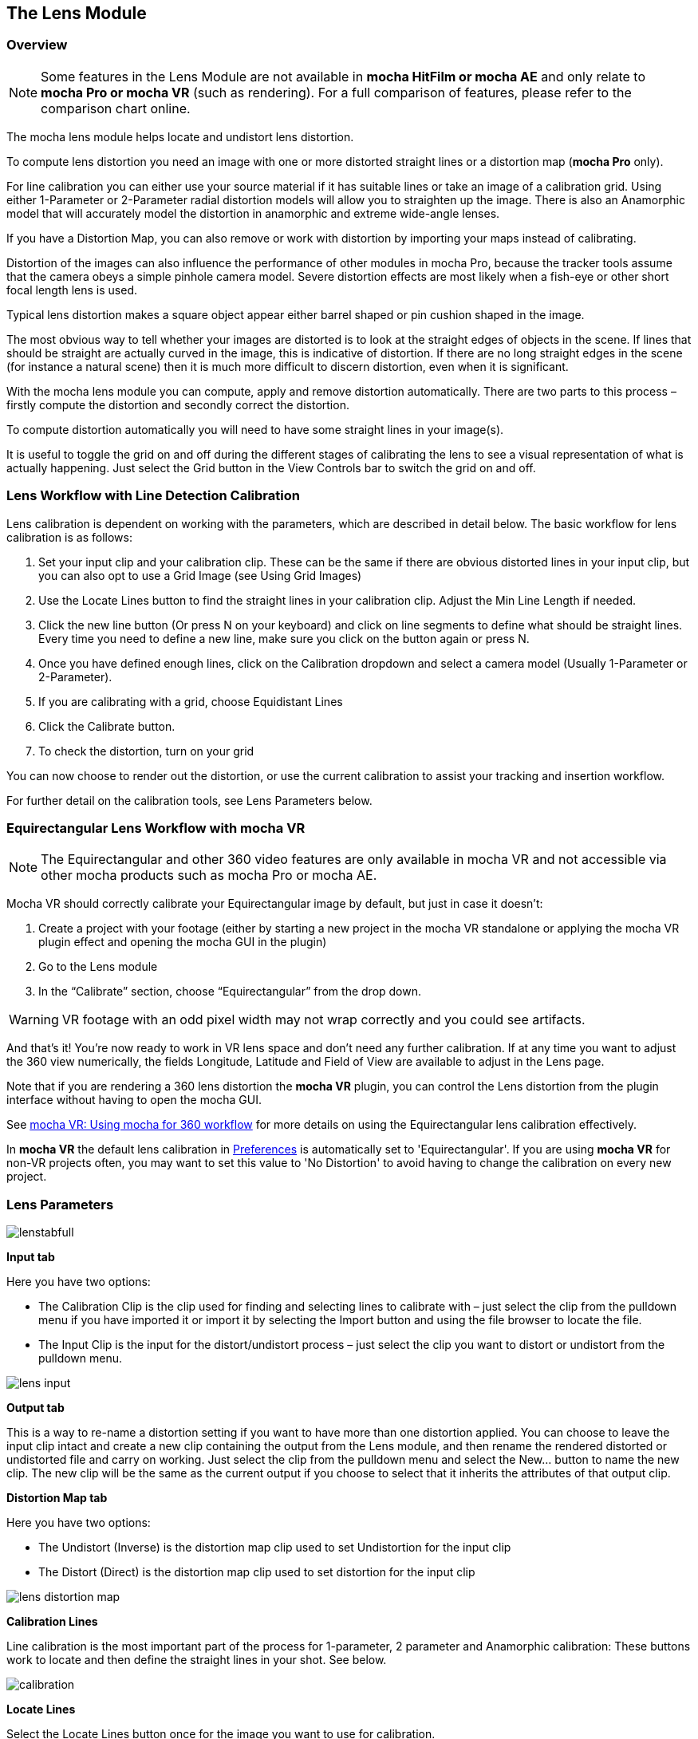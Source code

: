
== The Lens Module


=== Overview

NOTE: Some features in the Lens Module are not available in *mocha HitFilm or mocha AE* and only relate to *mocha Pro or mocha VR* (such as rendering).  For a full comparison of features, please refer to the comparison chart online.

The mocha lens module helps locate and undistort lens distortion.

To compute lens distortion you need an image with one or more distorted straight lines or a distortion map (*mocha Pro* only).

For line calibration you can either use your source material if it has suitable lines or take an image of a calibration grid. Using either 1-Parameter or 2-Parameter radial distortion models will allow you to straighten up the image.  There is also an Anamorphic model that will accurately model the distortion in anamorphic and extreme wide-angle lenses.

If you have a Distortion Map, you can also remove or work with distortion by importing your maps instead of calibrating.

Distortion of the images can also influence the performance of other modules in mocha Pro, because the tracker tools assume that the camera obeys a simple pinhole camera model. Severe distortion effects are most likely when a fish-eye or other short focal length lens is used.

Typical lens distortion makes a square object appear either barrel shaped or pin cushion shaped in the image.

The most obvious way to tell whether your images are distorted is to look at the straight edges of objects in the scene. If lines that should be straight are actually curved in the image, this is indicative of distortion. If there are no long straight edges in the scene (for instance a natural scene) then it is much more difficult to discern distortion, even when it is significant.

With the mocha lens module you can compute, apply and remove distortion automatically. There are two parts to this process – firstly compute the distortion and secondly correct the distortion.

To compute distortion automatically you will need to have some straight lines in your image(s).

It is useful to toggle the grid on and off during the different stages of calibrating the lens to see a visual representation of what is actually happening. Just select the Grid button in the View Controls bar to switch the grid on and off.


=== Lens Workflow with Line Detection Calibration

Lens calibration is dependent on working with the parameters, which are described in detail below.  The basic workflow for lens calibration is as follows:

. Set your input clip and your calibration clip.  These can be the same if there are obvious distorted lines in your input clip, but you can also opt to use a Grid Image (see Using Grid Images)
. Use the Locate Lines button to find the straight lines in your calibration clip. Adjust the Min Line Length if needed.
. Click the new line button (Or press N on your keyboard) and click on line segments to define what should be straight lines.  Every time you need to define a new line, make sure you click on the button again or press N.
. Once you have defined enough lines, click on the Calibration dropdown and select a camera model (Usually 1-Parameter or 2-Parameter).
. If you are calibrating with a grid, choose Equidistant Lines
. Click the Calibrate button.
. To check the distortion, turn on your grid

You can now choose to render out the distortion, or use the current calibration to assist your tracking and insertion workflow.


For further detail on the calibration tools, see Lens Parameters below.

=== Equirectangular Lens Workflow with mocha VR [[lens_360_workflow]]

NOTE: The Equirectangular and other 360 video features are only available in mocha VR and not accessible via other mocha products such as mocha Pro or mocha AE.

Mocha VR should correctly calibrate your Equirectangular image by default, but just in case it doesn't:

. Create a project with your footage (either by starting a new project in the mocha VR standalone or applying the mocha VR plugin effect and opening the mocha GUI in the plugin)
. Go to the Lens module
. In the “Calibrate” section, choose “Equirectangular” from the drop down.

WARNING: VR footage with an odd pixel width may not wrap correctly and you could see artifacts.

And that’s it! You’re now ready to work in VR lens space and don't need any further calibration. If at any time you want to adjust the 360 view numerically, the fields Longitude, Latitude and Field of View are available to adjust in the Lens page.

Note that if you are rendering a 360 lens distortion the *mocha VR* plugin, you can control the Lens distortion from the plugin interface without having to open the mocha GUI.

See <<mochavr_workflow, mocha VR: Using mocha for 360 workflow>> for more details on using the Equirectangular lens calibration effectively.

In *mocha VR* the default lens calibration in <<preferences, Preferences>> is automatically set to 'Equirectangular'. If you are using *mocha VR* for non-VR projects often, you may want to set this value to 'No Distortion' to avoid having to change the calibration on every new project.

=== Lens Parameters


image://borisfx-com-res.cloudinary.com/image/upload/v1531784130/documentation/mocha/images/5.5.2/lenstabfull.jpg[]


*Input tab*

Here you have two options:

* The Calibration Clip is the clip used for finding and selecting lines to calibrate with – just select the clip from the pulldown menu if you have imported it or import it by selecting the Import button and using the file browser to locate the file.
* The Input Clip is the input for the distort/undistort process – just select the clip you want to distort or undistort from the pulldown menu.

image://borisfx-com-res.cloudinary.com/image/upload/v1531784130/documentation/mocha/images/5.5.2/lens_input.jpg[]


*Output tab*

This is a way to re-name a distortion setting if you want to have more than one distortion applied. You can choose to leave the input clip intact and create a new clip containing the output from the Lens module, and then rename the rendered distorted or undistorted file and carry on working. Just select the clip from the pulldown menu and select the New... button to name the new clip. The new clip will be the same as the current output if you choose to select that it inherits the attributes of that output clip.


*Distortion Map tab*

Here you have two options:

* The Undistort (Inverse) is the distortion map clip used to set Undistortion for the input clip
* The Distort (Direct) is the distortion map clip used to set distortion for the input clip

image://borisfx-com-res.cloudinary.com/image/upload/v1531784130/documentation/mocha/images/5.5.2/lens_distortion_map.jpg[]


*Calibration Lines*

Line calibration is the most important part of the process for 1-parameter, 2 parameter and Anamorphic calibration: These buttons work to locate and then define the straight lines in your shot. See below.

image://borisfx-com-res.cloudinary.com/image/upload/v1531784130/documentation/mocha/images/5.5.2/calibration.jpg[]


*Locate Lines*

Select the Locate Lines button once for the image you want to use for calibration.

The output of the Locate Lines process is an overlay showing all the line segments that were detected in the image. Typically longer lines will be divided into two or more line segments.  See &ldquo;Min Line Length&rdquo; below.

image://borisfx-com-res.cloudinary.com/image/upload/v1531784130/documentation/mocha/images/5.5.2/lens_locatelinesscreen.jpg[]


*New Line*

Using the New Line button you can start selecting line segments to define the straight lines in your scene.

* To select which lines you want to use for calibrating the distortion, select the New Line button each time you want to select an entirely new line.
* Select one or more line segments lying on the same line in the scene by placing the cursor over each segment and selecting them.
* As you hover over the lines the currently closest line will be highlighted in red to indicate which line will be selected.
* As you add more segments, the completed line is rendered so that you can check for mistakes. Each line you select will be colored differently to clarify the groupings of the line segments.
* Try to choose lines that exhibit the most distortion, typically those reaching towards the edge of the image, and not pointing towards the center .
* Try also to achieve good coverage of the whole image, because otherwise the distortion may only be computed correctly in the part of the image where the lines are chosen. If you select a line segment incorrectly, click on it again to deselect it.

It is important to remember to select New Line each time you want to select the segments of a new line in the scene.


*Min Line Length*

Increase the Min Line Length parameter to show only longer lines and simplify the display, or if you only short line details, try a smaller line value.


*Calibrate Parameters*

image://borisfx-com-res.cloudinary.com/image/upload/v1531784130/documentation/mocha/images/5.5.2/calibratedropdown.jpg[]

Having chosen your lines (see above), you need to select a camera model:

* If only a small amount of distortion is present in the images, choose the *1-Parameter* radial distortion model. Then press the Calibrate button. This will find the optimal value for the radial distortion parameter to straighten the selected lines.
* You can use the 2-Parameter radial distortion model if the 1-Parameter model doesn&rsquo;t capture all the distortion in the image.  This distortion model is often used when there is a wave or irregularity in the lens.
* Anamorphic can be used for any lens with Anamorphic or different vertical and horizontal distortion.
* Distortion Map is only used with Distortion Maps and is not related to line-selection based calibration (see below)
* Equirectangular (available in mocha VR) will automatically set and calibrate the lens to standard Equirectangular lens format and needs no further calibration. See the <<lens_360_workflow, Equirectangular Lens Workflow with mocha VR>> section above for more details.

The Grid display option will show a reference grid with the computed distortion added.

Here is an example grid of a 1-Parameter distortion model:

image://borisfx-com-res.cloudinary.com/image/upload/v1531784130/documentation/mocha/images/5.5.2/Simplegrid_1_param.jpg[]

Here is an example grid of a 2-Parameter distortion model:

image://borisfx-com-res.cloudinary.com/image/upload/v1531784130/documentation/mocha/images/5.5.2/Simplegrid_2_param.jpg[]

Here is an example grid of an anamorphic distortion model:

image://borisfx-com-res.cloudinary.com/image/upload/v1531784130/documentation/mocha/images/5.5.2/Simplegrid_anamorphic.jpg[]


*Calibrate button*

Once you have selected your lines and set either the 1-Parameter, 2-Parameter or Anamorphic models, you can click this button to start computing the calibration. This will invoke the mocha Pro camera calibration algorithm which will apply the new calibration parameters to any image you are working on in the current project.

The No Distortion parameter does not compute any distortion and the 1- Parameter Inv model is only for use with RealViz Rz3 files.

If you have a grid image, select the Equidistant Lines box and then select lines appropriately for a grid as explained above.

Note: You only need to render the image and remove the computed distortion if you want to save the output – mocha Pro will use the calibration data generated without having to use an undistorted clip. To render the clip use the Distort/Undistort controls.

image://borisfx-com-res.cloudinary.com/image/upload/v1531784130/documentation/mocha/images/5.5.2/lens_calibratedscreen.jpg[]

*Lens*

The image center  is naturally set at the center  of the image by default. Again the coordinates can be entered manually if you want to eye match the center  position of the lens by dragging the Center  %X or Center  %Y sliders or highlighting the current value and typing in a new value. Alternatively, switch on the Calibrate option so that it will be adjusted automatically when you invoke the camera calibration algorithm.

image://borisfx-com-res.cloudinary.com/image/upload/v1531784130/documentation/mocha/images/5.5.2/lensdistortion.jpg[]


*Distortion*

The distortion values for the current camera model can be entered manually if you want to match the lens distortion by eye, or they can be computed automatically using the Calibrate button – which is considerably quicker and easier. To adjust manually simply drag the sliders to increase or decrease the values in the K1/Cxx, K2/Cyx, Cxy &amp; Cyy fields or highlight the current value and type in a new value.


*Function*

Select whether when you render an image you want to remove or add distortion here by selecting the Undistort radio button to remove distortion or the Distort radio button to add distortion.


*Distort/Undistort*

These buttons are for rendering the clip with the distortion or undistortion values selected.

Selecting the right arrow renders the clip forward from the current point in time. Selecting the left arrow renders the clip backwards from the current point in time.

Selecting the central button with a square stops mocha Pro from rendering, which can also be done by selecting the escape or space keys on the keyboard instead.

Selecting the down arrow just renders the single frame at the current point in time. This is useful for testing a single frame before deciding to render an entire sequence.

Selecting the lock button enables re-rendering for this module. If the button is locked mocha Pro will render the frame each time a parameter is changed.



*Export Lens Data*

You can export the lens parameters to a variety of formats.  See "Exporting Lens Data" below for more information:

* *mocha Lens for After Effects:* This format is used exclusively with the mocha Lens plugin for After Effects, which you can download separately from the Imagineer Systems Website.
* *Distortion Map (mocha Pro/VR only):* A renderable Distortion map to use in supported applications, such as Nuke.
* *Imagineer Lens Data (mocha Pro/VR only):* You can export the lens parameters in a simple XML file format by selecting the Export Lens Data.. button. The parameters are written in a resolution-independent way. The focal distance and image center  x/y are represented as multiples of the image width and height. The distortion parameters are written directly. They are defined in the later section called &ldquo;For the technically minded&rdquo;.



=== Using Grid Images

A common way to generate accurate distortion models is to take an image of a calibration grid, which not only provides long straight lines that exhibit the distortion clearly, but also restricts the lines to a rectilinear grid. The latter constraint can be used to improve on the simple &ldquo;straightening lines&rdquo; technique.

If you are using a grid image, select the *Equidistant Lines*
 button. This will enforce a regular grid structure on the selected lines, by forcing the distance between adjacent horizontal and vertical lines to be a constant fixed value.

To use this feature, select lines a fixed distance apart on the grid. You can use a different separation horizontally and vertically. You don&rsquo;t have to select the lines in the right order - mocha Pro will re-order the lines according to their horizontal and vertical position on the image.

You also don&rsquo;t have to select all the grid lines.  All that matters is that the distances on the grid between adjacent sampled horizontal lines are the same, with the same rule applying vertically as well.


image://borisfx-com-res.cloudinary.com/image/upload/v1531784130/documentation/mocha/images/5.5.2/LENS_equidistantlines.jpg[]

*Grid image with sampled equidistant horizontal and vertical lines. Image courtesy of Jean-Yves Guillernaut, University of Surrey*

Note that when you fit a grid, the Grid display option attaches the rendered grid lines to the image grid, so that you can easily see the result.



=== Anamorphic Camera Model

In cases where even the radial distortion models are not sufficient, or you have an anamorphic shot for which a radial distortion model is not suitable, select the Anamorphic camera model.  This allows for different horizontal and vertical distortion. This is the model used in 3D Equalizer V3, although without the inversion of the model used in that product, and we use the &ldquo;raw&rdquo; curvature parameters cxx , cxy , cyx , cyy .

You will probably need a grid image to compute the parameters of this model accurately.


=== Calibrating the Image Center

The image center  is by default set to the center  of the frame, i.e. 50% of the frame dimensions in both directions. If the center  of distortion is or may be offset from the center  of the frame, these values need to be modified.

You can either select the correct image center  manually by eye or switch on calibration for the image center , which will then calibrate for the image center  along with the distortion parameters. A yellow cross indicates the image center  position.


=== Manual calibration

If you don&rsquo;t get good results from the mocha Pro calibration procedure, or you have known distortion parameters that you wish to use in mocha Pro, you can select the distortion parameters manually.

By manipulating the distortion parameters and observing the effect on the image, choose the parameters that straighten up the curved lines as accurately as possible. This should at least deal with the worst effects of the distortion.

Mocha Pro also has the capability to import camera parameters computed by Realviz&rsquo;s MatchMove 3D camera tracking software.


=== Lens Workflow with Distortion Maps (mocha Pro/VR only)

If you are working with Distortion Maps (sometimes called UV maps or ST Maps), a lot less calibration is required. You can simply bring in your map and it will automatically set the lens.

NOTE: Distortion maps need to be 32-bit floating-point component RGBA in order to be read correctly by mocha.

image://borisfx-com-res.cloudinary.com/image/upload/v1531784130/documentation/mocha/images/5.5.2/lens_distortion_map_example.jpg[]

*An example of a Distortion Map*

. Go to the "Distortion Map" tab on the left side of the Lens Module
+
image://borisfx-com-res.cloudinary.com/image/upload/v1531784130/documentation/mocha/images/5.5.2/lens_distortion_map.jpg[]
+
. Use the "Undistort (Inverse)" and "Distort (Direct)" drop downs to import your maps files
. Click on the Calibration dropdown and select "Distortion Map"
+
image://borisfx-com-res.cloudinary.com/image/upload/v1531784130/documentation/mocha/images/5.5.2/lens_distortion_map_calibration.jpg[]
+
. To check the distortion, turn on your grid

You can now choose to render out the distortion, or use the current calibration to assist your tracking and insertion workflow, as you would a line calibration.

Keep in mind the hard boundaries of the Distortion map being imported may affect the tracking of your shot.

NOTE: You cannot export Lens Data with a Distortion Map calibration.  You will only be able to perform track and render operations.


=== Exporting Lens Data

The Lens Module provides different exports for getting your lens data out to other applications.


==== mocha Lens for After Effects

This format provides a way to get the Lens data into After Effects via the *mocha Lens for After Effects* plugin which you can download and install separately.

Exporting data to After Effects is done via the clipboard, similar to the tracking and shape data methods.  To bring data into After Effects:

. Click on Export Lens Data in the Lens Module or the File menu
. Select "mocha Lens for After Effects" in the drop down
+
image://borisfx-com-res.cloudinary.com/image/upload/v1531784130/documentation/mocha/images/5.5.2/lens_exportlensdata_ae.jpg[]
+
. Click "Copy to Clipboard"
. Switch to After Effects
. Select the layer you wish to add the effect to
. Press CMD/Ctrl+V to paste the data

A lens effect will then be created in the layer with parameters from mocha.  You can choose to Remove Distortion or Add Distortion from the Effects panel.

image://borisfx-com-res.cloudinary.com/image/upload/v1531784130/documentation/mocha/images/5.5.2/lens_pastelensdata_ae.jpg[]


==== Distortion Maps

NOTE: Distortion maps feature in the Lens Module only relate to *mocha Pro* or *mocha VR* and are not available in *mocha HitFilm* or *mocha AE*

This format will render a map for programs that support color-based displacement or distortion (such as UV or STMaps).  This is also useful if you want to save a calibration so it can be used on another shot, by importing the Distortion Map back into mocha.

By default the Distortion Map will only render 1 frame, unless you have an animated distortion calibrated in mocha.

Distortion Maps may also generate a map larger than your footage dimensions in order to accommodate overscan of the distortion.

. Click on Export Lens Data in the Lens Module or the File menu
. Select "Distortion Map" in the drop down
+
image://borisfx-com-res.cloudinary.com/image/upload/v1531784130/documentation/mocha/images/5.5.2/lens_distortion_map_export_01.jpg[]
+
. Note that:
	.. The dimensions of the distortion map will be automatically calculated at a larger size to your footage to make sure there is enough overscan for correct distortion.
	.. The frame range is automatically set to only render 1 frame unless you have an animated distortion.
. Choose whether you want to render a map to Undistort or Distort with the radio buttons on the right
. Choose a destination folder for the image
. Distortion maps must be 32 bit floats, so TIF or DPX will be the best options
. Click "Save"
. Load the Distortion Map into the program of your choice


==== Using Tracking Data Exports with Lens



===== Using Tracking Data Exports with Undistorted Shots

If you have undistorted a shot and plan to export tracking data to the result, you will need to check "Remove lens distortion" in the tracking data export dialog in order to match the undistorted data.

image://borisfx-com-res.cloudinary.com/image/upload/v1531784130/documentation/mocha/images/5.5.2/lens_exporttrackingdata_ae.jpg[]

This will make sure the tracking information is set to fit the same flattened information you are using elsewhere.


===== Using Tracking Data Exports with Distorted Shots in After Effects

NOTE: *mocha VR* does not support After Effects Lens data export.

If you want to keep a shot distorted and plan to export tracking data, you will also need to check "Remove lens distortion" in the tracking data export dialog and then apply the lens distortion to the result in After Effects.

Because of the way After Effects handles render order, you need to do a few extra steps to get a corner pin working correctly:

. Click on *Export Tracking Data...* in the Track Module or the File menu.
. Select your format and select the "Remove lens distortion" checkbox.
+
image://borisfx-com-res.cloudinary.com/image/upload/v1531784130/documentation/mocha/images/5.5.2/lens_exporttrackingdata_ae.jpg[]
+
. Click "Copy to Clipboard".
. Switch to After Effects.
. Make sure your insert layer is the same size as the source comp. If not:
.. Precompose the layer and move all attributes into the new composition.
+
image://borisfx-com-res.cloudinary.com/image/upload/v1531784130/documentation/mocha/images/5.5.2/precompose_ae.jpg[]
+
.. Open the Precomp and fit the layer to the composition dimensions (Layer | Transform | Fit to Comp).
+
image://borisfx-com-res.cloudinary.com/image/upload/v1531784130/documentation/mocha/images/5.5.2/fittocomp_ae.jpg[]
+
.. Paste the tracking data you exported on the clipboard to the insert layer.  You will notice that it will probably not be sitting in the right spot.  This is normal.
+
image://borisfx-com-res.cloudinary.com/image/upload/v1531784130/documentation/mocha/images/5.5.2/lens_cornerpinpaste_ae.jpg[]
+
. In order to apply the lens distortion to the insert layer correctly, you now need to Precompose the layer to make it fit the same dimensions as the original source.
+
image://borisfx-com-res.cloudinary.com/image/upload/v1531784130/documentation/mocha/images/5.5.2/lens_distortprecomp_ae.jpg[]
. You can now go back to mocha and export the mocha Lens for After Effects data.
+
image://borisfx-com-res.cloudinary.com/image/upload/v1531784130/documentation/mocha/images/5.5.2/lens_exportlensdata_ae.jpg[]
+
. Paste the lens data you exported on the clipboard to the Precomposed insert layer.
. Choose "Apply Distortion" from the drop down in the effect.
+
image://borisfx-com-res.cloudinary.com/image/upload/v1531784130/documentation/mocha/images/5.5.2/lens_applydistortionplugin_ae.jpg[]


If you notice your insert is clipping, this may be because the precomposed layer is going past the boundaries of the pre-composition.  You can fix this by opening the precomp and making it larger:

. Open the Lens-Distorted Precomp
. Open Composition Settings
. Increase the dimensions of the Composition.  For example with a 1920x1080 shot with large distortion try adjusting the width to 2500.
. Close Composition Settings and go back to your original composition to check the clipping


=== Tips for Lens Calibration

*When working on large files, drop the proxy scale*

If you set the proxy scale in View Controls from Full Res to Half Res it should still give enough information to locate good lines, and will be a lot faster.


*Make sure your aspect ratio is correct*

Note that for the radial distortion models you need to have selected the correct pixel aspect ratio for the images when you started the project. If you have chosen the correct aspect ratio the image will appear in the correct proportions on the screen.

The film back width and height selected when you started the project determine the pixel aspect ratio.  Mocha Pro will normally select the correct film back from the image dimensions, but sometimes it may be necessary to make manual adjustments if the correct match was not found.
